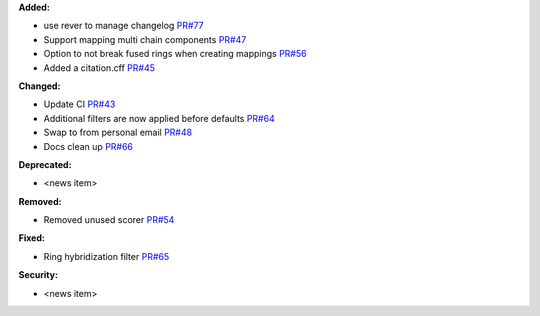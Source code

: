 **Added:**

* use rever to manage changelog `PR#77 <https://github.com/OpenFreeEnergy/kartograf/pull/77>`_
* Support mapping multi chain components `PR#47 <https://github.com/OpenFreeEnergy/kartograf/pull/47>`_
* Option to not break fused rings when creating mappings `PR#56 <https://github.com/OpenFreeEnergy/kartograf/pull/54>`_
* Added a citation.cff `PR#45 <https://github.com/OpenFreeEnergy/kartograf/pull/45>`_

**Changed:**

* Update CI `PR#43 <https://github.com/OpenFreeEnergy/kartograf/pull/43>`_
* Additional filters are now applied before defaults `PR#64 <https://github.com/OpenFreeEnergy/kartograf/pull/64>`_
* Swap to from personal email `PR#48 <https://github.com/OpenFreeEnergy/kartograf/pull/48>`_
* Docs clean up `PR#66 <https://github.com/OpenFreeEnergy/kartograf/pull/66>`_

**Deprecated:**

* <news item>

**Removed:**

* Removed unused scorer `PR#54 <https://github.com/OpenFreeEnergy/kartograf/pull/54>`_

**Fixed:**

* Ring hybridization filter `PR#65 <https://github.com/OpenFreeEnergy/kartograf/pull/65>`_

**Security:**

* <news item>